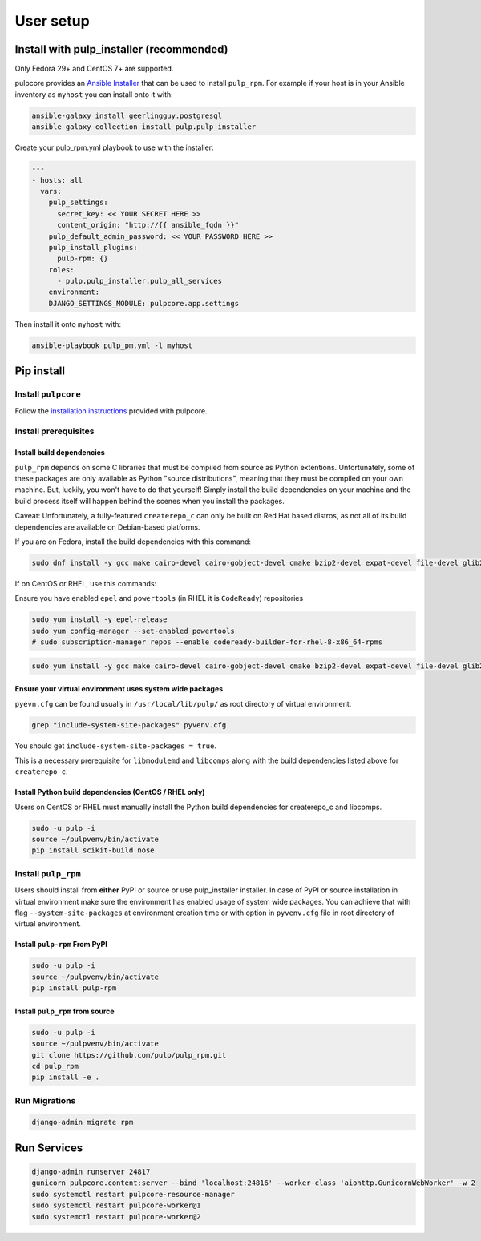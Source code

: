 User setup
==========

.. _ansible-installation:

Install with pulp_installer (recommended)
-----------------------------------------

Only Fedora 29+ and CentOS 7+ are supported.

pulpcore provides an `Ansible Installer <https://galaxy.ansible.com/pulp/pulp_installer>`_ that can be used to
install ``pulp_rpm``. For example if your host is in your Ansible inventory as ``myhost`` you
can install onto it with:

.. code-block:: bash

   ansible-galaxy install geerlingguy.postgresql
   ansible-galaxy collection install pulp.pulp_installer

Create your pulp_rpm.yml playbook to use with the installer:

.. code-block:: yaml

    ---
    - hosts: all
      vars:
        pulp_settings:
          secret_key: << YOUR SECRET HERE >>
          content_origin: "http://{{ ansible_fqdn }}"
        pulp_default_admin_password: << YOUR PASSWORD HERE >>
        pulp_install_plugins:
          pulp-rpm: {}
        roles:
          - pulp.pulp_installer.pulp_all_services
        environment:
        DJANGO_SETTINGS_MODULE: pulpcore.app.settings

Then install it onto ``myhost`` with:

.. code-block:: bash

    ansible-playbook pulp_pm.yml -l myhost


Pip install
-----------


Install ``pulpcore``
********************

Follow the `installation
instructions <https://docs.pulpproject.org/installation/instructions.html>`__
provided with pulpcore.

Install prerequisites
*********************

Install build dependencies
##########################

``pulp_rpm`` depends on some C libraries that must be compiled from source as Python extentions. Unfortunately,
some of these packages are only available as Python "source distributions", meaning that they must be compiled
on your own machine. But, luckily, you won't have to do that yourself! Simply install the build dependencies
on your machine and the build process itself will happen behind the scenes when you install the packages.

Caveat: Unfortunately, a fully-featured ``createrepo_c`` can only be built on Red Hat based distros,
as not all of its build dependencies are available on Debian-based platforms.

If you are on Fedora, install the build dependencies with this command:

.. code-block:: bash

   sudo dnf install -y gcc make cairo-devel cairo-gobject-devel cmake bzip2-devel expat-devel file-devel glib2-devel gobject-introspection-devel libcurl-devel libmodulemd-devel libxml2-devel openssl-devel python3-devel rpm-devel sqlite-devel xz-devel zchunk-devel zlib-devel

If on CentOS or RHEL, use this commands:

Ensure you have enabled ``epel`` and ``powertools`` (in RHEL it is ``CodeReady``) repositories

.. code-block:: bash

    sudo yum install -y epel-release
    sudo yum config-manager --set-enabled powertools
    # sudo subscription-manager repos --enable codeready-builder-for-rhel-8-x86_64-rpms

.. code-block:: bash

   sudo yum install -y gcc make cairo-devel cairo-gobject-devel cmake bzip2-devel expat-devel file-devel glib2-devel gobject-introspection-devel libcurl-devel libmodulemd-devel libxml2-devel openssl-devel python3-devel rpm-devel sqlite-devel swig xz-devel zchunk-devel zlib-devel



Ensure your virtual environment uses system wide packages
#########################################################

``pyevn.cfg`` can be found usually in ``/usr/local/lib/pulp/`` as root directory of virtual environment.

.. code-block:: bash

    grep "include-system-site-packages" pyvenv.cfg

You should get ``include-system-site-packages = true``.

This is a necessary prerequisite for ``libmodulemd`` and ``libcomps`` along with the build dependencies listed
above for ``createrepo_c``.

Install Python build dependencies (CentOS / RHEL only)
######################################################

Users on CentOS or RHEL must manually install the Python build dependencies for createrepo_c and libcomps.

.. code-block:: bash

   sudo -u pulp -i
   source ~/pulpvenv/bin/activate
   pip install scikit-build nose

Install ``pulp_rpm``
********************

Users should install from **either** PyPI or source or use pulp_installer installer.
In case of PyPI or source installation in virtual environment make sure the environment
has enabled usage of system wide packages. You can achieve that with flag ``--system-site-packages``
at environment creation time or with option in ``pyvenv.cfg`` file in root directory of virtual environment.


Install ``pulp-rpm`` From PyPI
##############################

.. code-block:: bash

   sudo -u pulp -i
   source ~/pulpvenv/bin/activate
   pip install pulp-rpm

Install ``pulp_rpm`` from source
################################

.. code-block:: bash

   sudo -u pulp -i
   source ~/pulpvenv/bin/activate
   git clone https://github.com/pulp/pulp_rpm.git
   cd pulp_rpm
   pip install -e .

Run Migrations
**************

.. code-block:: bash

   django-admin migrate rpm

Run Services
------------

.. code-block:: bash

   django-admin runserver 24817
   gunicorn pulpcore.content:server --bind 'localhost:24816' --worker-class 'aiohttp.GunicornWebWorker' -w 2
   sudo systemctl restart pulpcore-resource-manager
   sudo systemctl restart pulpcore-worker@1
   sudo systemctl restart pulpcore-worker@2
